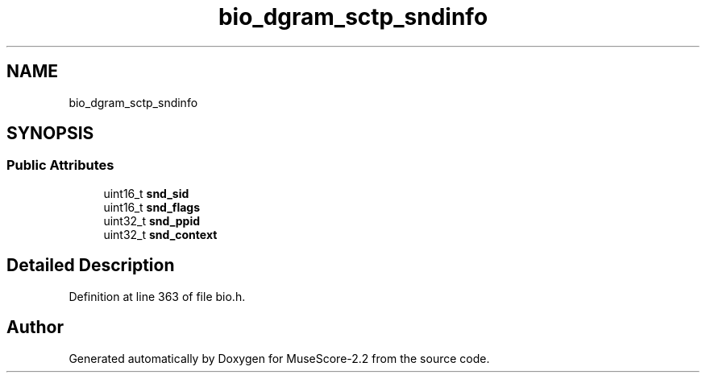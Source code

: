 .TH "bio_dgram_sctp_sndinfo" 3 "Mon Jun 5 2017" "MuseScore-2.2" \" -*- nroff -*-
.ad l
.nh
.SH NAME
bio_dgram_sctp_sndinfo
.SH SYNOPSIS
.br
.PP
.SS "Public Attributes"

.in +1c
.ti -1c
.RI "uint16_t \fBsnd_sid\fP"
.br
.ti -1c
.RI "uint16_t \fBsnd_flags\fP"
.br
.ti -1c
.RI "uint32_t \fBsnd_ppid\fP"
.br
.ti -1c
.RI "uint32_t \fBsnd_context\fP"
.br
.in -1c
.SH "Detailed Description"
.PP 
Definition at line 363 of file bio\&.h\&.

.SH "Author"
.PP 
Generated automatically by Doxygen for MuseScore-2\&.2 from the source code\&.
